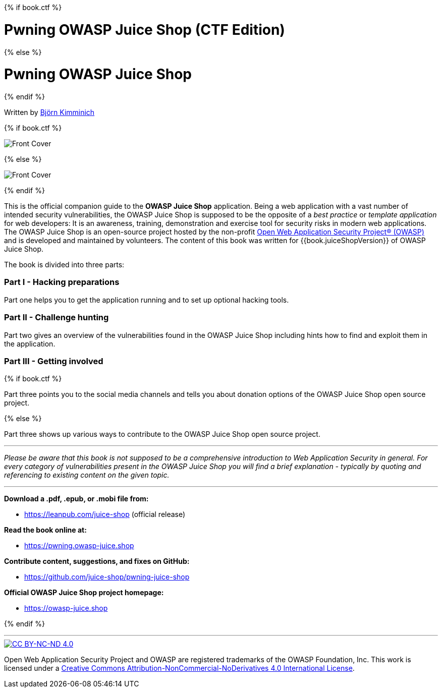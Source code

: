 :doctype: book

{% if book.ctf %}

= Pwning OWASP Juice Shop (CTF Edition)

{% else %}

= Pwning OWASP Juice Shop

{% endif %}

Written by https://twitter.com/bkimminich[Björn Kimminich]

{% if book.ctf %}

image::cover-ctf.jpg[Front Cover]

{% else %}

image::cover.jpg[Front Cover]

{% endif %}

This is the official companion guide to the *OWASP Juice Shop*
application. Being a web application with a vast number of intended
security vulnerabilities, the OWASP Juice Shop is supposed to be the
opposite of a _best practice_ or _template application_ for web
developers: It is an awareness, training, demonstration and exercise
tool for security risks in modern web applications. The OWASP Juice Shop
is an open-source project hosted by the non-profit
https://owasp.org[Open Web Application Security Project® (OWASP)] and
is developed and maintained by volunteers. The content of this book was
written for {{book.juiceShopVersion}} of OWASP Juice Shop.

The book is divided into three parts:

[discrete]
=== Part I - Hacking preparations

Part one helps you to get the application running and to set up optional
hacking tools.

[discrete]
=== Part II - Challenge hunting

Part two gives an overview of the vulnerabilities found in the OWASP
Juice Shop including hints how to find and exploit them in the
application.

[discrete]
=== Part III - Getting involved

{% if book.ctf %}

Part three points you to the social media channels and tells you about
donation options of the OWASP Juice Shop open source project.

{% else %}

Part three shows up various ways to contribute to the OWASP Juice Shop
open source project.

'''

_Please be aware that this book is not supposed to be a comprehensive
introduction to Web Application Security in general. For every category
of vulnerabilities present in the OWASP Juice Shop you will find a brief
explanation - typically by quoting and referencing to existing content
on the given topic._

'''

*Download a .pdf, .epub, or .mobi file from:*

* https://leanpub.com/juice-shop (official release)

*Read the book online at:*

* https://pwning.owasp-juice.shop

*Contribute content, suggestions, and fixes on GitHub:*

* https://github.com/juice-shop/pwning-juice-shop

*Official OWASP Juice Shop project homepage:*

* https://owasp-juice.shop

{% endif %}

'''

image::introduction/img/cc_by-nc-nd_4.0.png[CC BY-NC-ND 4.0,link=https://creativecommons.org/licenses/by-nc-nd/4.0/]

Open Web Application Security Project and OWASP are registered
trademarks of the OWASP Foundation, Inc. This work is licensed under a
https://creativecommons.org/licenses/by-nc-nd/4.0/[Creative Commons Attribution-NonCommercial-NoDerivatives 4.0 International License].
